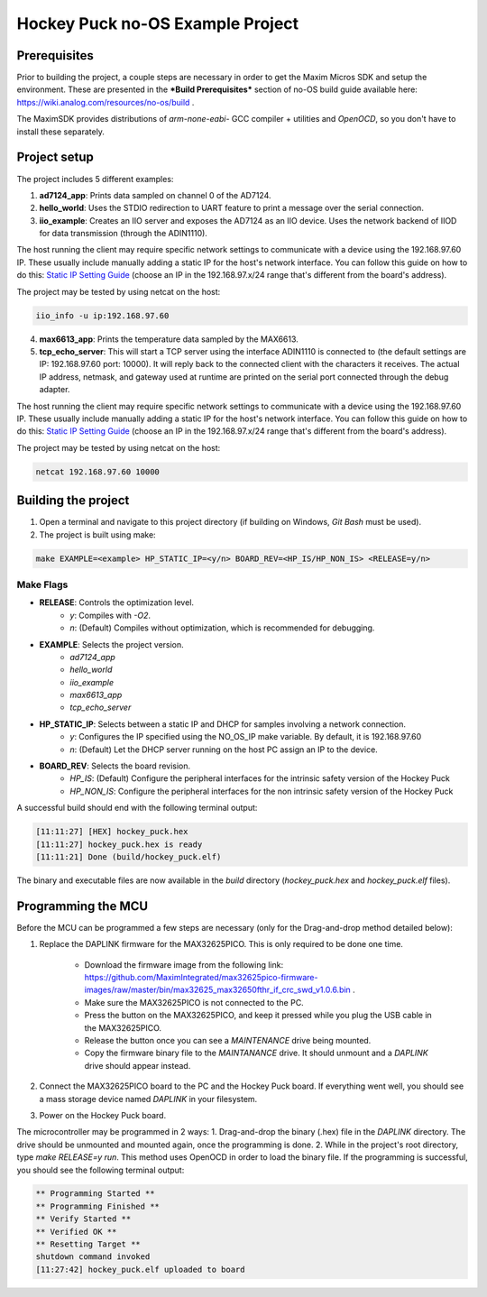 Hockey Puck no-OS Example Project
======================================

.. no-os-doxygen::

Prerequisites
-------------

Prior to building the project, a couple steps are necessary in order to get the Maxim Micros SDK and setup the environment. These are presented in the ***Build Prerequisites*** section of no-OS build guide available here: https://wiki.analog.com/resources/no-os/build .

The MaximSDK provides distributions of `arm-none-eabi-` GCC compiler + utilities and `OpenOCD`, so you don't have to install these separately.

Project setup
----------------

The project includes 5 different examples:

1. **ad7124_app**: Prints data sampled on channel 0 of the AD7124.
2. **hello_world**: Uses the STDIO redirection to UART feature to print a message over the serial connection.
3. **iio_example**: Creates an IIO server and exposes the AD7124 as an IIO device. Uses the network backend of IIOD for data transmission (through the ADIN1110).

The host running the client may require specific network settings to communicate with a device using the 192.168.97.60 IP. These usually include manually adding a static IP for the host's network interface. You can follow this guide on how to do this: `Static IP Setting Guide <https://wiki.analog.com/resources/no-os/misc_guides/static_ip_setting?rev=1715173602>`_ (choose an IP in the 192.168.97.x/24 range that's different from the board's address).

The project may be tested by using netcat on the host:

.. code-block:: bash

    iio_info -u ip:192.168.97.60

4. **max6613_app**: Prints the temperature data sampled by the MAX6613.
5. **tcp_echo_server**: This will start a TCP server using the interface ADIN1110 is connected to (the default settings are IP: 192.168.97.60 port: 10000). It will reply back to the connected client with the characters it receives. The actual IP address, netmask, and gateway used at runtime are printed on the serial port connected through the debug adapter.

The host running the client may require specific network settings to communicate with a device using the 192.168.97.60 IP. These usually include manually adding a static IP for the host's network interface. You can follow this guide on how to do this: `Static IP Setting Guide <https://wiki.analog.com/resources/no-os/misc_guides/static_ip_setting?rev=1715173602>`_ (choose an IP in the 192.168.97.x/24 range that's different from the board's address).

The project may be tested by using netcat on the host:

.. code-block:: bash

    netcat 192.168.97.60 10000

Building the project
--------------------

#. Open a terminal and navigate to this project directory (if building on Windows, `Git Bash` must be used).
#. The project is built using make:

.. code-block:: bash

    make EXAMPLE=<example> HP_STATIC_IP=<y/n> BOARD_REV=<HP_IS/HP_NON_IS> <RELEASE=y/n>

Make Flags
^^^^^^^^^^

* **RELEASE**: Controls the optimization level.
    * `y`: Compiles with `-O2`.
    * `n`: (Default) Compiles without optimization, which is recommended for debugging.
* **EXAMPLE**: Selects the project version.
    * `ad7124_app`
    * `hello_world`
    * `iio_example`
    * `max6613_app`
    * `tcp_echo_server`
* **HP_STATIC_IP**: Selects between a static IP and DHCP for samples involving a network connection.
    * `y`: Configures the IP specified using the NO_OS_IP make variable. By default, it is 192.168.97.60
    * `n`: (Default) Let the DHCP server running on the host PC assign an IP to the device.
* **BOARD_REV**: Selects the board revision.
    * `HP_IS`: (Default) Configure the peripheral interfaces for the intrinsic safety version of the Hockey Puck
    * `HP_NON_IS`: Configure the peripheral interfaces for the non intrinsic safety version of the Hockey Puck

A successful build should end with the following terminal output:

.. code-block:: bash

    [11:11:27] [HEX] hockey_puck.hex
    [11:11:27] hockey_puck.hex is ready
    [11:11:21] Done (build/hockey_puck.elf)

The binary and executable files are now available in the `build` directory (`hockey_puck.hex` and `hockey_puck.elf` files).

Programming the MCU
-------------------

Before the MCU can be programmed a few steps are necessary (only for the Drag-and-drop method detailed below):

#. Replace the DAPLINK firmware for the MAX32625PICO. This is only required to be done one time.

    * Download the firmware image from the following link: https://github.com/MaximIntegrated/max32625pico-firmware-images/raw/master/bin/max32625_max32650fthr_if_crc_swd_v1.0.6.bin .

    * Make sure the MAX32625PICO is not connected to the PC.

    * Press the button on the MAX32625PICO, and keep it pressed while you plug the USB cable in the MAX32625PICO.

    * Release the button once you can see a `MAINTENANCE` drive being mounted.

    * Copy the firmware binary file to the `MAINTANANCE` drive. It should unmount and a `DAPLINK` drive should appear instead.

#. Connect the MAX32625PICO board to the PC and the Hockey Puck board. If everything went well, you should see a mass storage device named `DAPLINK` in your filesystem.

#. Power on the Hockey Puck board.

The microcontroller may be programmed in 2 ways:
1. Drag-and-drop the binary (.hex) file in the `DAPLINK` directory. The drive should be unmounted and mounted again, once the programming is done.
2. While in the project's root directory, type `make RELEASE=y run`. This method uses OpenOCD in order to load the binary file. If the programming is successful, you should see the following terminal output:

.. code-block:: bash

	** Programming Started **
	** Programming Finished **
	** Verify Started **
	** Verified OK **
	** Resetting Target **
	shutdown command invoked
	[11:27:42] hockey_puck.elf uploaded to board
